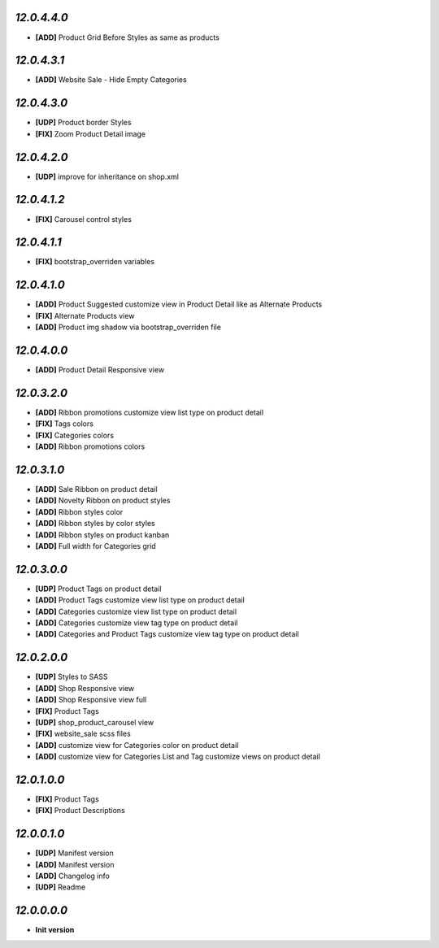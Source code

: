 `12.0.4.4.0`
------------
- **[ADD]** Product Grid Before Styles as same as products

`12.0.4.3.1`
------------
- **[ADD]** Website Sale - Hide Empty Categories

`12.0.4.3.0`
------------
- **[UDP]** Product border Styles
- **[FIX]** Zoom Product Detail image

`12.0.4.2.0`
------------
- **[UDP]** improve for inheritance on shop.xml

`12.0.4.1.2`
------------
- **[FIX]** Carousel control styles

`12.0.4.1.1`
------------
- **[FIX]** bootstrap_overriden variables

`12.0.4.1.0`
------------
- **[ADD]** Product Suggested customize view in Product Detail like as Alternate Products
- **[FIX]** Alternate Products view
- **[ADD]** Product img shadow via bootstrap_overriden file

`12.0.4.0.0`
------------
- **[ADD]** Product Detail Responsive view

`12.0.3.2.0`
------------
- **[ADD]** Ribbon promotions customize view list type on product detail
- **[FIX]** Tags colors
- **[FIX]** Categories colors
- **[ADD]** Ribbon promotions colors

`12.0.3.1.0`
------------
- **[ADD]** Sale Ribbon on product detail
- **[ADD]** Novelty Ribbon on product styles
- **[ADD]** Ribbon styles color
- **[ADD]** Ribbon styles by color styles
- **[ADD]** Ribbon styles on product kanban
- **[ADD]** Full width for Categories grid

`12.0.3.0.0`
------------
- **[UDP]** Product Tags on product detail
- **[ADD]** Product Tags customize view list type on product detail
- **[ADD]** Categories customize view list type on product detail
- **[ADD]** Categories customize view tag type on product detail
- **[ADD]** Categories and Product Tags customize view tag type on product detail

`12.0.2.0.0`
------------
- **[UDP]** Styles to SASS
- **[ADD]** Shop Responsive view
- **[ADD]** Shop Responsive view full
- **[FIX]** Product Tags
- **[UDP]** shop_product_carousel view
- **[FIX]** website_sale scss files
- **[ADD]** customize view for Categories color on product detail
- **[ADD]** customize view for Categories List and Tag customize views on product detail

`12.0.1.0.0`
------------
- **[FIX]** Product Tags
- **[FIX]** Product Descriptions

`12.0.0.1.0`
------------
- **[UDP]** Manifest version
- **[ADD]** Manifest version
- **[ADD]** Changelog info
- **[UDP]** Readme

`12.0.0.0.0`
------------
- **Init version**

